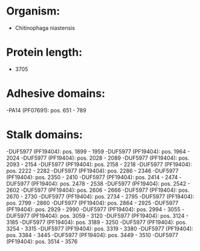 * Organism:
- Chitinophaga niastensis
* Protein length:
- 3705
* Adhesive domains:
-PA14 (PF07691): pos. 651 - 789
* Stalk domains:
-DUF5977 (PF19404): pos. 1899 - 1959
-DUF5977 (PF19404): pos. 1964 - 2024
-DUF5977 (PF19404): pos. 2028 - 2089
-DUF5977 (PF19404): pos. 2093 - 2154
-DUF5977 (PF19404): pos. 2158 - 2218
-DUF5977 (PF19404): pos. 2222 - 2282
-DUF5977 (PF19404): pos. 2286 - 2346
-DUF5977 (PF19404): pos. 2350 - 2410
-DUF5977 (PF19404): pos. 2414 - 2474
-DUF5977 (PF19404): pos. 2478 - 2538
-DUF5977 (PF19404): pos. 2542 - 2602
-DUF5977 (PF19404): pos. 2606 - 2666
-DUF5977 (PF19404): pos. 2670 - 2730
-DUF5977 (PF19404): pos. 2734 - 2795
-DUF5977 (PF19404): pos. 2799 - 2860
-DUF5977 (PF19404): pos. 2864 - 2925
-DUF5977 (PF19404): pos. 2929 - 2990
-DUF5977 (PF19404): pos. 2994 - 3055
-DUF5977 (PF19404): pos. 3059 - 3120
-DUF5977 (PF19404): pos. 3124 - 3185
-DUF5977 (PF19404): pos. 3189 - 3250
-DUF5977 (PF19404): pos. 3254 - 3315
-DUF5977 (PF19404): pos. 3319 - 3380
-DUF5977 (PF19404): pos. 3384 - 3445
-DUF5977 (PF19404): pos. 3449 - 3510
-DUF5977 (PF19404): pos. 3514 - 3576

